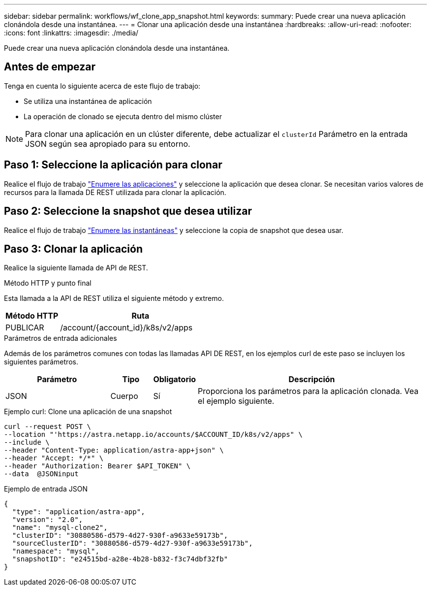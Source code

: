 ---
sidebar: sidebar 
permalink: workflows/wf_clone_app_snapshot.html 
keywords:  
summary: Puede crear una nueva aplicación clonándola desde una instantánea. 
---
= Clonar una aplicación desde una instantánea
:hardbreaks:
:allow-uri-read: 
:nofooter: 
:icons: font
:linkattrs: 
:imagesdir: ./media/


[role="lead"]
Puede crear una nueva aplicación clonándola desde una instantánea.



== Antes de empezar

Tenga en cuenta lo siguiente acerca de este flujo de trabajo:

* Se utiliza una instantánea de aplicación
* La operación de clonado se ejecuta dentro del mismo clúster



NOTE: Para clonar una aplicación en un clúster diferente, debe actualizar el `clusterId` Parámetro en la entrada JSON según sea apropiado para su entorno.



== Paso 1: Seleccione la aplicación para clonar

Realice el flujo de trabajo link:wf_list_man_apps.html["Enumere las aplicaciones"] y seleccione la aplicación que desea clonar. Se necesitan varios valores de recursos para la llamada DE REST utilizada para clonar la aplicación.



== Paso 2: Seleccione la snapshot que desea utilizar

Realice el flujo de trabajo link:wf_list_snapshots.html["Enumere las instantáneas"] y seleccione la copia de snapshot que desea usar.



== Paso 3: Clonar la aplicación

Realice la siguiente llamada de API de REST.

.Método HTTP y punto final
Esta llamada a la API de REST utiliza el siguiente método y extremo.

[cols="25,75"]
|===
| Método HTTP | Ruta 


| PUBLICAR | /account/{account_id}/k8s/v2/apps 
|===
.Parámetros de entrada adicionales
Además de los parámetros comunes con todas las llamadas API DE REST, en los ejemplos curl de este paso se incluyen los siguientes parámetros.

[cols="25,10,10,55"]
|===
| Parámetro | Tipo | Obligatorio | Descripción 


| JSON | Cuerpo | Sí | Proporciona los parámetros para la aplicación clonada. Vea el ejemplo siguiente. 
|===
.Ejemplo curl: Clone una aplicación de una snapshot
[source, curl]
----
curl --request POST \
--location "'https://astra.netapp.io/accounts/$ACCOUNT_ID/k8s/v2/apps" \
--include \
--header "Content-Type: application/astra-app+json" \
--header "Accept: */*" \
--header "Authorization: Bearer $API_TOKEN" \
--data  @JSONinput
----
.Ejemplo de entrada JSON
[source, json]
----
{
  "type": "application/astra-app",
  "version": "2.0",
  "name": "mysql-clone2",
  "clusterID": "30880586-d579-4d27-930f-a9633e59173b",
  "sourceClusterID": "30880586-d579-4d27-930f-a9633e59173b",
  "namespace": "mysql",
  "snapshotID": "e24515bd-a28e-4b28-b832-f3c74dbf32fb"
}
----